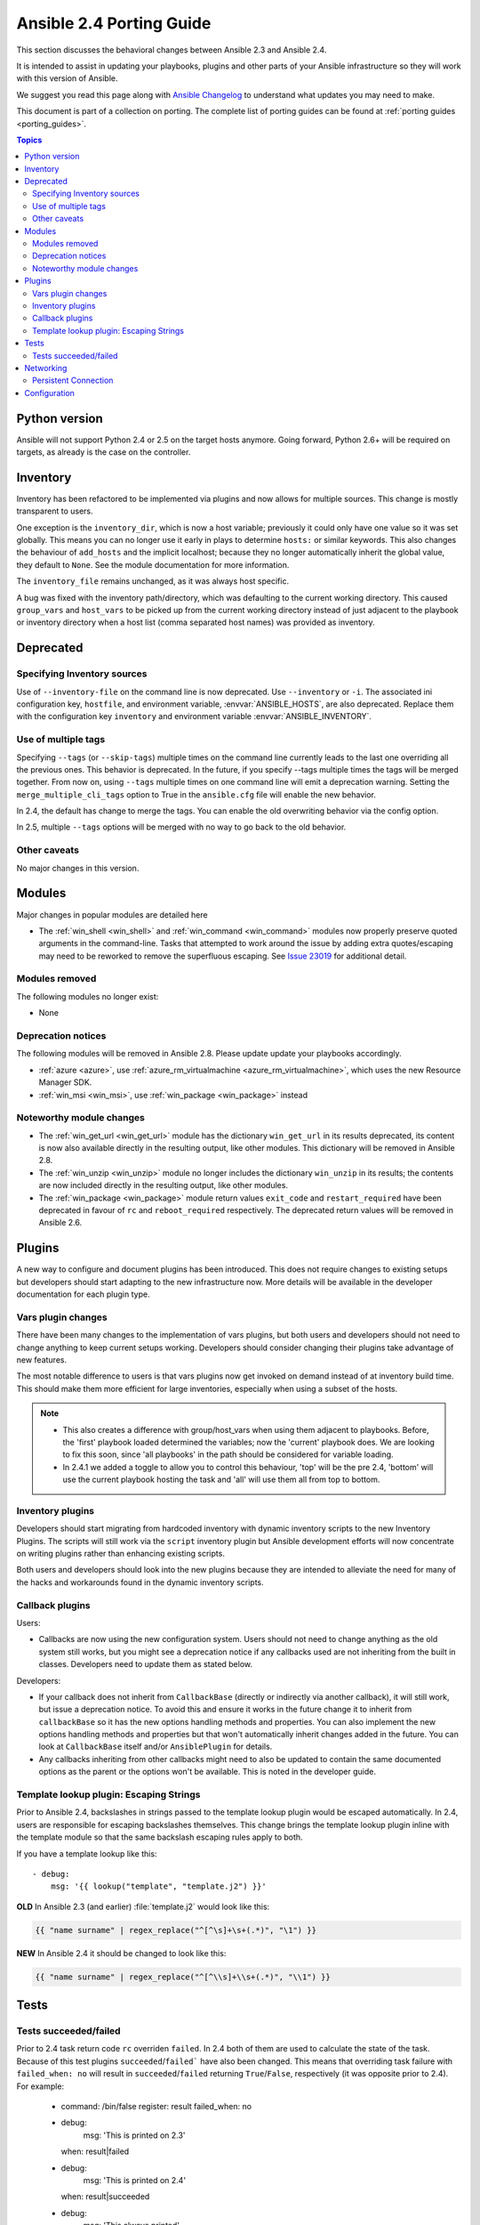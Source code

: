 .. _porting_2.4_guide:

*************************
Ansible 2.4 Porting Guide
*************************

This section discusses the behavioral changes between Ansible 2.3 and Ansible 2.4.

It is intended to assist in updating your playbooks, plugins and other parts of your Ansible infrastructure so they will work with this version of Ansible.


We suggest you read this page along with `Ansible Changelog <https://github.com/ansible/ansible/blob/stable-2.4/CHANGELOG.md#2.4>`_ to understand what updates you may need to make.

This document is part of a collection on porting. The complete list of porting guides can be found at :ref:`porting guides <porting_guides>`.

.. contents:: Topics

Python version
==============

Ansible will not support Python 2.4 or 2.5 on the target hosts anymore. Going forward, Python 2.6+ will be required on targets, as already is the case on the controller.


Inventory
=========

Inventory has been refactored to be implemented via plugins and now allows for multiple sources. This change is mostly transparent to users.

One exception is the ``inventory_dir``, which is now a host variable; previously it could only have one value so it was set globally.
This means you can no longer use it early in plays to determine ``hosts:`` or similar keywords.
This also changes the behaviour of ``add_hosts`` and the implicit localhost; 
because they no longer automatically inherit the global value, they default to ``None``. See the module documentation for more information.

The ``inventory_file`` remains unchanged, as it was always host specific.

A bug was fixed with the inventory path/directory, which was defaulting to the current working directory. This caused ``group_vars`` and ``host_vars`` to be picked up from the current working directory instead of just adjacent to the playbook or inventory directory when a host list (comma separated host names) was provided as inventory.

Deprecated
==========

Specifying Inventory sources
-----------------------------

Use of ``--inventory-file`` on the command line is now deprecated. Use ``--inventory`` or ``-i``.
The associated ini configuration key, ``hostfile``, and environment variable, :envvar:`ANSIBLE_HOSTS`,
are also deprecated.  Replace them with the configuration key ``inventory`` and environment variable :envvar:`ANSIBLE_INVENTORY`.

Use of multiple tags
--------------------

Specifying ``--tags`` (or ``--skip-tags``) multiple times on the command line currently leads to the last one overriding all the previous ones. This behavior is deprecated. In the future, if you specify --tags multiple times the tags will be merged together. From now on, using ``--tags`` multiple times on one command line will emit a deprecation warning. Setting the ``merge_multiple_cli_tags`` option to True in the ``ansible.cfg`` file will enable the new behavior.

In 2.4, the default has change to merge the tags. You can enable the old overwriting behavior via the config option.

In 2.5, multiple ``--tags`` options will be merged with no way to go back to the old behavior.


Other caveats
-------------

No major changes in this version.

Modules
=======

Major changes in popular modules are detailed here

* The :ref:`win_shell <win_shell>` and :ref:`win_command <win_command>` modules now properly preserve quoted arguments in the command-line. Tasks that attempted to work around the issue by adding extra quotes/escaping may need to be reworked to remove the superfluous escaping. See `Issue 23019 <https://github.com/ansible/ansible/issues/23019>`_ for additional detail.

Modules removed
---------------

The following modules no longer exist:

* None

Deprecation notices
-------------------

The following modules will be removed in Ansible 2.8. Please update update your playbooks accordingly.

* :ref:`azure <azure>`, use :ref:`azure_rm_virtualmachine <azure_rm_virtualmachine>`, which uses the new Resource Manager SDK.
* :ref:`win_msi <win_msi>`, use :ref:`win_package <win_package>` instead

Noteworthy module changes
-------------------------

* The :ref:`win_get_url <win_get_url>`  module has the dictionary ``win_get_url`` in its results deprecated, its content is now also available directly in the resulting output, like other modules. This dictionary will be removed in Ansible 2.8.
* The :ref:`win_unzip <win_unzip>` module no longer includes the dictionary ``win_unzip`` in its results; the contents are now included directly in the resulting output, like other modules.
* The :ref:`win_package <win_package>` module return values ``exit_code`` and ``restart_required`` have been deprecated in favour of ``rc`` and ``reboot_required`` respectively. The deprecated return values will be removed in Ansible 2.6.


Plugins
=======

A new way to configure and document plugins has been introduced.  This does not require changes to existing setups but developers should start adapting to the new infrastructure now. More details will be available in the developer documentation for each plugin type.

Vars plugin changes
-------------------

There have been many changes to the implementation of vars plugins, but both users and developers should not need to change anything to keep current setups working. Developers should consider changing their plugins take advantage of new features.

The most notable difference to users is that vars plugins now get invoked on demand instead of at inventory build time.  This should make them more efficient for large inventories, especially when using a subset of the hosts.


.. note::
  - This also creates a difference with group/host_vars when using them adjacent to playbooks. Before, the 'first' playbook loaded determined the variables; now the 'current' playbook does. We are looking to fix this soon, since 'all playbooks' in the path should be considered for variable loading.
  - In 2.4.1 we added a toggle to allow you to control this behaviour, 'top' will be the pre 2.4, 'bottom' will use the current playbook hosting the task and 'all' will use them all from top to bottom.


Inventory plugins
-----------------

Developers should start migrating from hardcoded inventory with dynamic inventory scripts to the new Inventory Plugins. The scripts will still work via the ``script`` inventory plugin but Ansible development efforts will now concentrate on writing plugins rather than enhancing existing scripts.

Both users and developers should look into the new plugins because they are intended to alleviate the need for many of the hacks and workarounds found in the dynamic inventory scripts.

Callback plugins
----------------

Users:

* Callbacks are now using the new configuration system.  Users should not need to change anything as the old system still works,
  but you might see a deprecation notice if any callbacks used are not inheriting from the built in classes. Developers need to update them as stated below.

Developers:

* If your callback does not inherit from ``CallbackBase`` (directly or indirectly via another callback), it will still work, but issue a deprecation notice.
  To avoid this and ensure it works in the future change it to inherit from ``callbackBase`` so it has the new options handling methods and properties.
  You can also implement the new options handling methods and properties but that won't automatically inherit changes added in the future.  You can look at ``CallbackBase`` itself and/or ``AnsiblePlugin`` for details.
* Any callbacks inheriting from other callbacks might need to also be updated to contain the same documented options
  as the parent or the options won't be available.  This is noted in the developer guide.

Template lookup plugin: Escaping Strings
----------------------------------------

Prior to Ansible 2.4, backslashes in strings passed to the template lookup plugin would be escaped
automatically. In 2.4, users are responsible for escaping backslashes themselves. This change
brings the template lookup plugin inline with the template module so that the same backslash
escaping rules apply to both.

If you have a template lookup like this::

    - debug:
        msg: '{{ lookup("template", "template.j2") }}'

**OLD** In Ansible 2.3 (and earlier) :file:`template.j2` would look like this:

.. code-block:: jinja

    {{ "name surname" | regex_replace("^[^\s]+\s+(.*)", "\1") }}

**NEW** In Ansible 2.4 it should be changed to look like this:

.. code-block:: jinja

    {{ "name surname" | regex_replace("^[^\\s]+\\s+(.*)", "\\1") }}

Tests
=====

Tests succeeded/failed
-----------------------

Prior to 2.4 task return code ``rc`` overriden ``failed``. In 2.4 both of them are used to calculate the state of the task. Because of this test plugins ``succeeded``/``failed``` have also been changed. This means that overriding task failure with ``failed_when: no`` will result in ``succeeded``/``failed`` returning ``True``/``False``, respectively (it was opposite prior to 2.4). For example:

    - command: /bin/false
      register: result
      failed_when: no

    - debug:
        msg: 'This is printed on 2.3'
      when: result|failed

    - debug:
        msg: 'This is printed on 2.4'
      when: result|succeeded

    - debug:
        msg: 'This always printed'
      when: result.rc != 0

As we can see from the example above, in 2.3 ``succeeded``/``failed`` only checked the value of ``rc``, while in 2.4 they obey what was overriden with ``failed_when: no``. To know how the task was actually executed we need to check ``rc``.

Networking
==========

There have been a number of changes to how Networking Modules operate.

Playbooks should still use ``connection: local``.

Persistent Connection
---------------------

The configuration variables ``connection_retries`` and ``connect_interval`` which were added in Ansible 2.3 are now deprecated. For Ansible 2.4 and later use ``connection_retry_timeout``.

To control timeouts use ``command_timeout`` rather than the previous top level ``timeout`` variable under ``[default]``

See :ref:`Ansible Network debug guide <network_debug_troubleshooting>` for more information.


Configuration
=============


The configuration system has had some major changes. Users should be unaffected except for the following:

* All relative paths defined are relative to the `ansible.cfg` file itself. Previously they varied by setting. The new behavior should be more predictable.
* A new macro ``{{CWD}}`` is available for paths, which will make paths relative to the 'current working directory',
  this is unsafe but some users really want to rely on this behaviour.

Developers that were working directly with the previous API should revisit their usage as some methods (for example, ``get_config``) were  kept for backwards compatibility but will warn users that the function has been deprecated.

The new configuration has been designed to minimize the need for code changes in core for new plugins.  The plugins just need to document their settings and the configuration system will use the documentation to provide what they need. This is still a work in progress; currently only 'callback' and 'connection' plugins support this.  More  details will be added to the specific plugin developer guides.
